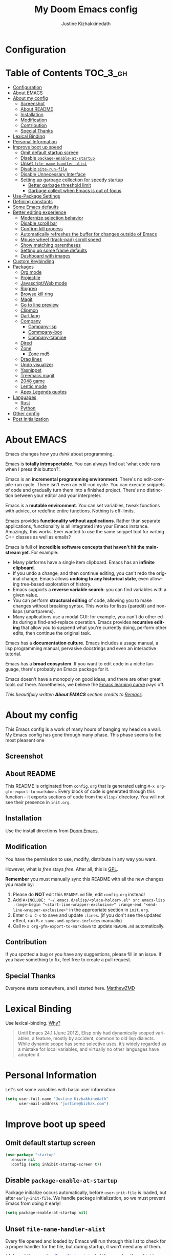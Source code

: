 #+TITLE: My Doom Emacs config
#+AUTHOR: Justine Kizhakkinedath                      
#+EMAIL: justine@kizhak.com
#+LANGUAGE: en
#+STARTUP: inlineimages
#+PROPERTY: header-args :tangle yes :cache yes :results silent :padline no
#+OPTIONS: toc:nil
#+EXPORT_FILE_NAME: README

* Configuration
:PROPERTIES:
:VISIBILITY: children
:END:

* Table of Contents                                               :TOC_3_gh:
- [[#configuration][Configuration]]
- [[#about-emacs][About EMACS]]
- [[#about-my-config][About my config]]
  - [[#screenshot][Screenshot]]
  - [[#about-readme][About README]]
  - [[#installation][Installation]]
  - [[#modification][Modification]]
  - [[#contribution][Contribution]]
  - [[#special-thanks][Special Thanks]]
- [[#lexical-binding][Lexical Binding]]
- [[#personal-information][Personal Information]]
- [[#improve-boot-up-speed][Improve boot up speed]]
  - [[#omit-default-startup-screen][Omit default startup screen]]
  - [[#disable-package-enable-at-startup][Disable =package-enable-at-startup=]]
  - [[#unset-file-name-handler-alist][Unset =file-name-handler-alist=]]
  - [[#disable-site-run-file][Disable =site-run-file=]]
  - [[#disable-unnecessary-interface][Disable Unnecessary Interface]]
  - [[#setting-up-garbage-collection-for-speedy-startup][Setting up garbage collection for speedy startup]]
    - [[#better-garbage-threshold-limit][Better garbage threshold limit]]
    - [[#garbage-collect-when-emacs-is-out-of-focus][Garbage collect when Emacs is out of focus]]
- [[#use-package-settings][Use-Package Settings]]
- [[#defining-constants][Defining constants]]
- [[#some-emacs-defaults][Some Emacs defaults]]
- [[#better-editing-experience][Better editing experience]]
  - [[#modernize-selection-behavior][Modernize selection behavior]]
  - [[#disable-scroll-bar][Disable scroll bar]]
  - [[#confirm-kill-process][Confirm kill process]]
  - [[#automatically-refreshes-the-buffer-for-changes-outside-of-emacs][Automatically refreshes the buffer for changes outside of Emacs]]
  - [[#mouse-wheel-track-pad-scroll-speed][Mouse wheel (track-pad) scroll speed]]
  - [[#show-matching-parentheses][Show matching parentheses]]
  - [[#setting-up-some-frame-defaults][Setting up some frame defaults]]
  - [[#dashboard-with-images][Dashboard with images]]
- [[#custom-keybinding][Custom Keybinding]]
- [[#packages][Packages]]
  - [[#org-mode][Org mode]]
  - [[#projectile][Projectile]]
  - [[#javascriptweb-mode][Javascript/Web mode]]
  - [[#ripgrep][Ripgrep]]
  - [[#browse-kill-ring][Browse kill ring]]
  - [[#magit][Magit]]
  - [[#go-to-line-preview][Go to line preview]]
  - [[#clipmon][Clipmon]]
  - [[#dart-lang][Dart lang]]
  - [[#company][Company]]
    - [[#company-lsp][Company-lsp]]
    - [[#commpany-box][Commpany-box]]
    - [[#company-tabnine][Company-tabnine]]
  - [[#dired][Dired]]
  - [[#zone][Zone]]
    - [[#zone-md5][Zone md5]]
  - [[#drag-lines][Drag lines]]
  - [[#undo-visualizer][Undo visualizer]]
  - [[#yasnippet][Yasnippet]]
  - [[#treemacs-magit][Treemacs magit]]
  - [[#2048-game][2048 game]]
  - [[#lentic-mode][Lentic mode]]
  - [[#apex-legends-quotes][Apex Legends quotes]]
- [[#languages][Languages]]
  - [[#rust][Rust]]
  - [[#python][Python]]
- [[#other-config][Other config]]
- [[#post-initialization][Post Initialization]]

* About EMACS
  Emacs changes how you /think/ about programming.

  Emacs is *totally introspectable*. You can always find out 'what code runs
  when I press this button?'.

  Emacs is an *incremental programming environment*. There's no edit-compile-run
 cycle.
 There isn't even an edit-run cycle. You can execute snippets of code and
 gradually turn them into a finished project. There's no distinction between
 your editor and your interpreter.

  Emacs is a *mutable environment*. You can set variables, tweak functions
  with advice, or redefine entire functions. Nothing is off-limits.

  Emacs provides *functionality without applications*. Rather than separate
  applications, functionality is all integrated into your Emacs instance.
  Amazingly, this works. Ever wanted to use the same snippet tool for writing
  C++ classes as well as emails?

  Emacs is full of *incredible software concepts that haven't hit the mainstream
  yet*. For example:
  - Many platforms have a single item clipboard. Emacs has an *infinite clipboard*.
  - If you undo a change, and then continue editing, you can't redo the original
    change. Emacs allows *undoing to any historical state*, even allowing
    tree-based exploration of history.
  - Emacs supports a *reverse variable search*: you can find variables with
    a given value.
  - You can perform *structural editing* of code, allowing you to make changes
    without breaking syntax. This works for lisps (paredit) and non-lisps (smartparens).
  - Many applications use a modal GUI: for example, you can't do other edits
    during a find-and-replace operation. Emacs provides *recursive editing* that
    allow you to suspend what you're currently doing, perform other edits, then
    continue the original task.
  Emacs has a *documentation culture*. Emacs includes a usage manual, a lisp
  programming manual, pervasive docstrings and even an interactive tutorial.

  Emacs has a *broad ecosystem*. If you want to edit code in a niche language,
  there's probably an Emacs package for it.

  Emacs doesn't have a monopoly on good ideas, and there are other great tools
out there.
Nonetheless, we believe the
[[https://i.stack.imgur.com/7Cu9Z.jpg][Emacs learning curve]]
pays off.

  /This beautifully written *About EMACS* section credits to [[https://github.com/remacs/remacs][Remacs]]./

* About my config

This Emacs config is a work of many hours of banging my head on a wall.
My Emacs config has gone through many phase. This phase seems to the most
pleasent one


** Screenshot
   # [[file:images/Sample.png]]
   
** About README
   This README is originated from =config.org= that is generated using
   =M-x org-gfm-export-to-markdown=.
    Every block of code is generated through this function - it exports sections of
    code from the =elisp/= directory.
    You will not see their presence in =init.org=.

** Installation

Use the install directions from [[https://github.com/hlissner/doom-emacs][Doom Emacs]].

** Modification
   You have the permission to use, modify, distribute in any way you want.

   However, what is /free/ stays /free/. After all, this is [[file:LICENSE][GPL]].

   *Remember* you must manually sync this README with all the new changes you made by:
   1. Please do *NOT* edit this =README.md= file, edit =config.org= instead!
   2. Add =#+INCLUDE: "~/.emacs.d/elisp/<place-holder>.el" src emacs-lisp :range-begin "<start-line-wrapper-exclusive>" :range-end "<end-line-wrapper-exclusive>"= in the appropriate section in =init.org=.
   3. Enter =C-x C-s= to save and update =:lines=. (if you don't see the updated effect, run =M-x save-and-update-includes= manually)
   4. Call =M-x org-gfm-export-to-markdown= to update =README.md= automatically.
** Contribution
If you spotted a bug or you have any suggestions, please fill in an issue.
If you have something to fix, feel free to create a pull request.
** Special Thanks
Everyone starts somewhere, and I started here.
[[https://github.com/MatthewZMD/.emacs.d][MatthewZMD]]


# * Startup
# ** Garbage Collection

# *** Garbage Collect When Emacs is Out of Focus

# #+INCLUDE: "~/dotfiles/emacs/doom.d/config.el" src emacs-lisp :range-begin "AutoGC" :range-end "-AutoGC" :lines "69-77"

# *** Avoid Garbage Collect When Using Minibuffer

# #+INCLUDE: "~/.emacs.d/init.el" src emacs-lisp :range-begin "MinibufferGC" :range-end "-MinibufferGC" :lines "78-87"

* Lexical Binding

Use lexical-binding. [[https://nullprogram.com/blog/2016/12/22/][Why?]]

#+BEGIN_QUOTE
Until Emacs 24.1 (June 2012), Elisp only had dynamically scoped variables,
a feature, mostly by accident, common to old lisp dialects. While dynamic
scope has some selective uses, it’s widely regarded as a mistake for local
variables, and virtually no other languages have adopted it.
#+END_QUOTE

* Personal Information
Let's set some variables with basic user information.

#+BEGIN_SRC emacs-lisp
(setq user-full-name "Justine Kizhakkinedath"
      user-mail-address "justine@kizhak.com")
#+END_SRC

* Improve boot up speed

** Omit default startup screen

#+BEGIN_SRC emacs-lisp
(use-package "startup"
  :ensure nil
  :config (setq inhibit-startup-screen t))
#+END_SRC

** Disable =package-enable-at-startup=

Package initialize occurs automatically, before =user-init-file= is loaded,
but after =early-init-file=. We handle package initialization, so we must
prevent Emacs from doing it early!

#+BEGIN_SRC emacs-lisp
(setq package-enable-at-startup nil)
#+END_SRC

** Unset =file-name-handler-alist=

Every file opened and loaded by Emacs will run through this list to check
for a proper handler for the file, but during startup, it won’t need any of
them.

#+BEGIN_SRC emacs-lisp
(defvar file-name-handler-alist-original file-name-handler-alist)
(setq file-name-handler-alist nil)
#+END_SRC

** Disable =site-run-file=

#+BEGIN_SRC emacs-lisp
(setq site-run-file nil)
#+END_SRC

** Disable Unnecessary Interface

It will be faster to disable them here before they've been initialized.

#+BEGIN_SRC emacs-lisp
(menu-bar-mode -1)
(unless (and (display-graphic-p) (eq system-type 'darwin))
  (push '(menu-bar-lines . 0) default-frame-alist))
(push '(tool-bar-lines . 0) default-frame-alist)
(push '(vertical-scroll-bars) default-frame-alist)

#+END_SRC

** Setting up garbage collection for speedy startup

We're going to increase the gc-cons-threshold to a very high number to decrease the load and compile time.
We'll lower this value significantly after initialization has completed. We don't want to keep this value
too high or it will result in long GC pauses during normal usage.

#+BEGIN_SRC emacs-lisp :tangle no
(eval-and-compile
  (setq gc-cons-threshold 402653184
        gc-cons-percentage 0.6))
#+END_SRC

*** Better garbage threshold limit

#+BEGIN_SRC emacs-lisp
(defvar better-gc-cons-threshold 67108864 ; 64mb
  "The default value to use for `gc-cons-threshold'.

If you experience freezing, decrease this.  If you experience stuttering, increase this.")

(add-hook 'emacs-startup-hook
          (lambda ()
            (setq gc-cons-threshold better-gc-cons-threshold)
            (setq file-name-handler-alist file-name-handler-alist-original)
            (makunbound 'file-name-handler-alist-original)))
#+END_SRC

*** Garbage collect when Emacs is out of focus

#+BEGIN_SRC emacs-lisp
(add-hook 'emacs-startup-hook
          (lambda ()
            (if (boundp 'after-focus-change-function)
                (add-function :after after-focus-change-function
                              (lambda ()
                                (unless (frame-focus-state)
                                  (garbage-collect))))
              (add-hook 'after-focus-change-function 'garbage-collect))
            ;; Avoid garbage collection when using minibuffer
                (defun gc-minibuffer-setup-hook ()
                (setq gc-cons-threshold (* better-gc-cons-threshold 2)))

                (defun gc-minibuffer-exit-hook ()
                (garbage-collect)
                (setq gc-cons-threshold better-gc-cons-threshold))

                (add-hook 'minibuffer-setup-hook #'gc-minibuffer-setup-hook)
                (add-hook 'minibuffer-exit-hook #'gc-minibuffer-exit-hook)))
#+END_SRC

* Use-Package Settings

Tell =use-package= to always defer loading packages unless explicitly told otherwise. This speeds up
initialization significantly as many packages are only loaded later when they are explicitly used.

#+BEGIN_SRC emacs-lisp
(with-eval-after-load 'use-package
  (setq use-package-always-defer t
        use-package-verbose t))
(eval-and-compile
  (setq use-package-compute-statistics t))
#+END_SRC

* Defining constants

#+BEGIN_SRC emacs-lisp
(defconst *sys/gui*
  (display-graphic-p)
  "Are we running on a GUI Emacs?")

(defconst *sys/win32*
  (eq system-type 'windows-nt)
  "Are we running on a WinTel system?")

(defconst *sys/linux*
  (eq system-type 'gnu/linux)
  "Are we running on a GNU/Linux system?")

(defconst *sys/mac*
  (eq system-type 'darwin)
  "Are we running on a Mac system?")

(defconst *sys/root*
  (string-equal "root" (getenv "USER"))
  "Are you a ROOT user?")

(defconst *rg*
  (executable-find "rg")
  "Do we have ripgrep?")

(defconst *python*
  (executable-find "python")
  "Do we have python?")

(defconst *python3*
  (executable-find "python3")
  "Do we have python3?")

(defconst *tr*
  (executable-find "tr")
  "Do we have tr?")

(defconst *mvn*
  (executable-find "mvn")
  "Do we have Maven?")

(defconst *clangd*
  (or (executable-find "clangd")  ;; usually
      (executable-find "/usr/local/opt/llvm/bin/clangd"))  ;; macOS
  "Do we have clangd?")

(defconst *gcc*
  (executable-find "gcc")
  "Do we have gcc?")

(defconst *git*
  (executable-find "git")
  "Do we have git?")

(defconst *pdflatex*
  (executable-find "pdflatex")
  "Do we have pdflatex?")

(defconst *eaf-env*
  (and *sys/linux* *sys/gui* *python3*
       (executable-find "pip")
       (not (equal (shell-command-to-string "pip freeze | grep '^PyQt\\|PyQtWebEngine'") "")))
  "Check basic requirements for EAF to run.")
#+END_SRC

* Some Emacs defaults

#+BEGIN_SRC emacs-lisp
  (use-package emacs
    :preface
    (defvar ian/indent-width 4) ; change this value to your preferred width
    :config
    (setq
     ring-bell-function 'ignore       ; minimise distraction
     frame-resize-pixelwise t
     default-directory "~/")

    (tool-bar-mode -1)
    (menu-bar-mode -1)

    ;; better scrolling experience
    (setq scroll-margin 0
          scroll-conservatively 10000
          scroll-preserve-screen-position t
          auto-window-vscroll nil)

    ;; increase line space for better readability
    (setq-default line-spacing 3)

    ;; Always use spaces for indentation
    (setq-default indent-tabs-mode nil
                  tab-width ian/indent-width))
#+END_SRC

* Better editing experience

** Modernize selection behavior

Replace the active region just by typing text, just like modern editors

#+BEGIN_SRC emacs-lisp
(use-package delsel
  :ensure nil
  :config (delete-selection-mode +1))
#+END_SRC

** Disable scroll bar

#+BEGIN_SRC emacs-lisp
(use-package scroll-bar
  :ensure nil
  :config (scroll-bar-mode -1))
#+END_SRC

** Confirm kill process

Don’t bother confirming killing processes

#+BEGIN_SRC emacs-lisp
(use-package files
  :ensure nil
  :config
  (setq confirm-kill-processes nil))
#+END_SRC

** Automatically refreshes the buffer for changes outside of Emacs

Auto refreshes every 2 seconds. Don’t forget to refresh the version control status as well.

#+BEGIN_SRC emacs-lisp
(use-package autorevert
  :ensure nil
  :config
  (global-auto-revert-mode +1)
  (setq auto-revert-interval 2
        auto-revert-check-vc-info t
        auto-revert-verbose nil))
#+END_SRC

** Mouse wheel (track-pad) scroll speed

By default, the scrolling is way too fast to be precise and helpful, let’s tune it down a little bit.

#+BEGIN_SRC emacs-lisp
(use-package mwheel
  :ensure nil
  :config (setq mouse-wheel-scroll-amount '(1 ((shift) . 1))
                mouse-wheel-progressive-speed nil))
#+END_SRC

** Show matching parentheses

Reduce the highlight delay to instantly.

#+BEGIN_SRC emacs-lisp
(use-package paren
  :ensure nil
  :init (setq show-paren-delay 0)
  :config (show-paren-mode +1))
#+END_SRC

** Setting up some frame defaults

Maximize the frame by default on start-up. Set the font to Menlo size 13, if Menlo is installed.

#+BEGIN_SRC emacs-lisp
(use-package frame
  :ensure nil
  :config
  (setq initial-frame-alist (quote ((fullscreen . maximized))))
  ;; (add-to-list 'default-frame-alist
  ;;              '(ns-transparent-titlebar . t))
  ;; (add-to-list 'default-frame-alist
  ;;              '(ns-appearance . dark))
  (when (member "Fira Code" (font-family-list))
    (set-frame-font "Fira Code" t t)))
#+END_SRC

** Dashboard with images

Use the image in the dotfiles folder as the dashboard splash image

#+BEGIN_SRC emacs-lisp
(add-hook! '(+doom-dashboard-mode-hook)
  (setq fancy-splash-image "~/dotfiles/emacs/doom.d/images/pheonix.jpg"))
#+END_SRC

* Custom Keybinding

#+BEGIN_SRC emacs-lisp
(map! "M-s" #'save-buffer)
#+END_SRC

* Packages

** Org mode

#+BEGIN_SRC emacs-lisp
(add-hook 'org-mode-hook #'auto-fill-mode)

;; (defun +org*update-cookies ()
;;   (when (and buffer-file-name (file-exists-p buffer-file-name))
;;     (let (org-hierarchical-todo-statistics)
;;       (org-update-parent-todo-statistics))))

;; (advice-add #'+org|update-cookies :override #'+org*update-cookies)

(add-hook! 'org-mode-hook (company-mode -1))
(add-hook! 'org-capture-mode-hook (company-mode -1))

(setq
 org-agenda-skip-scheduled-if-done t
 org-ellipsis " ▾ "
 org-bullets-bullet-list '("·")
 org-tags-column -80
 ;; org-agenda-files (ignore-errors (directory-files +org-dir t "\\.org$" t))
 org-log-done 'time
 org-refile-targets (quote ((nil :maxlevel . 1)))
 org-capture-templates '(("n" "Note" entry
                          (file+olp+datetree "journal.org")
                          "**** [ ] %U %?" :prepend t :kill-buffer t)
                         ("t" "Task" entry
                          (file+headline "tasks.org" "Inbox")
                          "* [ ] %?\n%i" :prepend t :kill-buffer t))
 +org-capture-todo-file "tasks.org"
 org-super-agenda-groups '((:name "Today"
                                  :time-grid t
                                  :scheduled today)
                           (:name "Due today"
                                  :deadline today)
                           (:name "Important"
                                  :priority "A")
                           (:name "Overdue"
                                  :deadline past)
                           (:name "Due soon"
                                  :deadline future)
                           (:name "Big Outcomes"
                                  :tag "bo"))
 )
#+END_SRC

#+BEGIN_SRC emacs-lisp
(after! org
  (set-face-attribute 'org-link nil
                      :weight 'normal
                      :background nil)
  (set-face-attribute 'org-code nil
                      :foreground "#a9a1e1"
                      :background nil)
  (set-face-attribute 'org-date nil
                      :foreground "#5B6268"
                      :background nil)
  (set-face-attribute 'org-level-1 nil
                      :foreground "steelblue2"
                      :background nil
                      :height 1.2
                      :weight 'normal)
  (set-face-attribute 'org-level-2 nil
                      :foreground "slategray2"
                      :background nil
                      :height 1.0
                      :weight 'normal)
  (set-face-attribute 'org-level-3 nil
                      :foreground "SkyBlue2"
                      :background nil
                      :height 1.0
                      :weight 'normal)
  (set-face-attribute 'org-level-4 nil
                      :foreground "DodgerBlue2"
                      :background nil
                      :height 1.0
                      :weight 'normal)
  (set-face-attribute 'org-level-5 nil
                      :weight 'normal)
  (set-face-attribute 'org-level-6 nil
                      :weight 'normal)
  (set-face-attribute 'org-document-title nil
                      :foreground "SlateGray1"
                      :background nil
                      :height 1.75
                      :weight 'bold)
  (setq org-fancy-priorities-list '("⚡" "⬆" "⬇" "☕")))
#+END_SRC

#+BEGIN_SRC emacs-lisp
(map! :ne "SPC n b" #'org-brain-visualize)

(set-popup-rule! "^\\*Org Agenda" :side 'bottom :size 0.90 :select t :ttl nil)
(set-popup-rule! "^CAPTURE.*\\.org$" :side 'bottom :size 0.90 :select t :ttl nil)
(set-popup-rule! "^\\*org-brain" :side 'right :size 1.00 :select t :ttl nil)
#+END_SRC

** Projectile

#+BEGIN_SRC emacs-lisp
(setq
 projectile-project-search-path '("~/projects")
 )
#+END_SRC

** Javascript/Web mode

#+BEGIN_SRC emacs-lisp
(add-hook!
 js2-mode 'prettier-js-mode
 (add-hook 'before-save-hook #'refmt-before-save nil t))

(after! web-mode
  (add-to-list 'auto-mode-alist '("\\.njk\\'" . web-mode)))

(setq
 js-indent-level 2
 prettier-js-args '("--single-quote")
 json-reformat:indent-width 2
 web-mode-markup-indent-offset 2
 web-mode-code-indent-offset 2
 web-mode-css-indent-offset 2
 typescript-indent-level 2
 css-indent-offset 2
 )
#+END_SRC

** Ripgrep

#+BEGIN_SRC emacs-lisp
(map! :ne "SPC / r" #'deadgrep)
#+END_SRC

** Browse kill ring

#+BEGIN_SRC emacs-lisp
(map! :map browse-kill-ring-mode-map
        "j" #'browse-kill-ring-forward
        "k" #'browse-kill-ring-previous
        "/" #'browse-kill-ring-search-forward
        "?" #'browse-kill-ring-search-backward
        "N" #'(lambda ()
                (interactive)
                (browse-kill-ring-search-backward "")))
(map! "M-v" #'browse-kill-ring)
#+END_SRC

** Magit

#+BEGIN_SRC emacs-lisp
(setq +magit-hub-features t)
#+END_SRC

** Go to line preview

#+BEGIN_SRC emacs-lisp
(global-set-key [remap goto-line] 'goto-line-preview)
#+END_SRC

** Clipmon

#+BEGIN_SRC emacs-lisp
(add-to-list 'after-init-hook 'clipmon-mode-start)
#+END_SRC

** Dart lang

#+BEGIN_SRC emacs-lisp
(add-hook 'dart-mode-hook #'lsp-deferred)  ;; Add lsp support to dart
#+END_SRC

** Company

#+BEGIN_SRC emacs-lisp
(use-package company
  :diminish company-mode
  :hook ((prog-mode LaTeX-mode latex-mode ess-r-mode) . company-mode)
  :bind
  (:map company-active-map
        ([tab] . smarter-yas-expand-next-field-complete)
        ("TAB" . smarter-yas-expand-next-field-complete))
  :custom
  (company-minimum-prefix-length 1)
  (company-tooltip-align-annotations t)
  (company-begin-commands '(self-insert-command))
  (company-require-match 'never)
  ;; Don't use company in the following modes
  (company-global-modes '(not shell-mode eaf-mode))
  ;; Trigger completion immediately.
  (company-idle-delay 0.1)
  ;; Number the candidates (use M-1, M-2 etc to select completions).
  (company-show-numbers t)
  :config
  (unless *clangd* (delete 'company-clang company-backends))
  (global-company-mode 1)
  (defun smarter-yas-expand-next-field-complete ()
    "Try to `yas-expand' and `yas-next-field' at current cursor position.

If failed try to complete the common part with `company-complete-common'"
    (interactive)
    (if yas-minor-mode
        (let ((old-point (point))
              (old-tick (buffer-chars-modified-tick)))
          (yas-expand)
          (when (and (eq old-point (point))
                     (eq old-tick (buffer-chars-modified-tick)))
            (ignore-errors (yas-next-field))
            (when (and (eq old-point (point))
                       (eq old-tick (buffer-chars-modified-tick)))
              (company-complete-common))))
      (company-complete-common))))

(with-eval-after-load 'company
  (define-key company-active-map (kbd "<return>") nil)
  (define-key company-active-map (kbd "RET") nil)
  (define-key company-active-map (kbd "C-SPC") #'company-complete-selection))
#+END_SRC

*** Company-lsp

#+BEGIN_SRC emacs-lisp
(use-package! company-lsp
  :defer t
  :custom (company-lsp-cache-candidates 'auto))
#+END_SRC

*** Commpany-box
#+BEGIN_SRC emacs-lisp
(use-package company-box
  :diminish
  :functions (my-company-box--make-line
              my-company-box-icons--elisp)
  :commands (company-box--get-color
             company-box--resolve-colors
             company-box--add-icon
             company-box--apply-color
             company-box--make-line
             company-box-icons--elisp)
  :hook (company-mode . company-box-mode)
  :custom
  (company-box-backends-colors nil)
  (company-box-show-single-candidate t)
  (company-box-max-candidates 50)
  (company-box-doc-delay 0.3)
  :config
  ;; Support `company-common'
  (defun my-company-box--make-line (candidate)
    (-let* (((candidate annotation len-c len-a backend) candidate)
            (color (company-box--get-color backend))
            ((c-color a-color i-color s-color) (company-box--resolve-colors color))
            (icon-string (and company-box--with-icons-p (company-box--add-icon candidate)))
            (candidate-string (concat (propertize (or company-common "") 'face 'company-tooltip-common)
                                      (substring (propertize candidate 'face 'company-box-candidate) (length company-common) nil)))
            (align-string (when annotation
                            (concat " " (and company-tooltip-align-annotations
                                             (propertize " " 'display `(space :align-to (- right-fringe ,(or len-a 0) 1)))))))
            (space company-box--space)
            (icon-p company-box-enable-icon)
            (annotation-string (and annotation (propertize annotation 'face 'company-box-annotation)))
            (line (concat (unless (or (and (= space 2) icon-p) (= space 0))
                            (propertize " " 'display `(space :width ,(if (or (= space 1) (not icon-p)) 1 0.75))))
                          (company-box--apply-color icon-string i-color)
                          (company-box--apply-color candidate-string c-color)
                          align-string
                          (company-box--apply-color annotation-string a-color)))
            (len (length line)))
      (add-text-properties 0 len (list 'company-box--len (+ len-c len-a)
                                       'company-box--color s-color)
                           line)
      line))
  (advice-add #'company-box--make-line :override #'my-company-box--make-line)

  ;; Prettify icons
  (defun my-company-box-icons--elisp (candidate)
    (when (derived-mode-p 'emacs-lisp-mode)
      (let ((sym (intern candidate)))
        (cond ((fboundp sym) 'Function)
              ((featurep sym) 'Module)
              ((facep sym) 'Color)
              ((boundp sym) 'Variable)
              ((symbolp sym) 'Text)
              (t . nil)))))
  (advice-add #'company-box-icons--elisp :override #'my-company-box-icons--elisp)

  (when (and *sys/gui*
             (require 'all-the-icons nil t))
    (declare-function all-the-icons-faicon 'all-the-icons)
    (declare-function all-the-icons-material 'all-the-icons)
    (declare-function all-the-icons-octicon 'all-the-icons)
    (setq company-box-icons-all-the-icons
          `((Unknown . ,(all-the-icons-material "find_in_page" :height 0.85 :v-adjust -0.2))
            (Text . ,(all-the-icons-faicon "text-width" :height 0.8 :v-adjust -0.05))
            (Method . ,(all-the-icons-faicon "cube" :height 0.8 :v-adjust -0.05 :face 'all-the-icons-purple))
            (Function . ,(all-the-icons-faicon "cube" :height 0.8 :v-adjust -0.05 :face 'all-the-icons-purple))
            (Constructor . ,(all-the-icons-faicon "cube" :height 0.8 :v-adjust -0.05 :face 'all-the-icons-purple))
            (Field . ,(all-the-icons-octicon "tag" :height 0.8 :v-adjust 0 :face 'all-the-icons-lblue))
            (Variable . ,(all-the-icons-octicon "tag" :height 0.8 :v-adjust 0 :face 'all-the-icons-lblue))
            (Class . ,(all-the-icons-material "settings_input_component" :height 0.85 :v-adjust -0.2 :face 'all-the-icons-orange))
            (Interface . ,(all-the-icons-material "share" :height 0.85 :v-adjust -0.2 :face 'all-the-icons-lblue))
            (Module . ,(all-the-icons-material "view_module" :height 0.85 :v-adjust -0.2 :face 'all-the-icons-lblue))
            (Property . ,(all-the-icons-faicon "wrench" :height 0.8 :v-adjust -0.05))
            (Unit . ,(all-the-icons-material "settings_system_daydream" :height 0.85 :v-adjust -0.2))
            (Value . ,(all-the-icons-material "format_align_right" :height 0.85 :v-adjust -0.2 :face 'all-the-icons-lblue))
            (Enum . ,(all-the-icons-material "storage" :height 0.85 :v-adjust -0.2 :face 'all-the-icons-orange))
            (Keyword . ,(all-the-icons-material "filter_center_focus" :height 0.85 :v-adjust -0.2))
            (Snippet . ,(all-the-icons-material "format_align_center" :height 0.85 :v-adjust -0.2))
            (Color . ,(all-the-icons-material "palette" :height 0.85 :v-adjust -0.2))
            (File . ,(all-the-icons-faicon "file-o" :height 0.85 :v-adjust -0.05))
            (Reference . ,(all-the-icons-material "collections_bookmark" :height 0.85 :v-adjust -0.2))
            (Folder . ,(all-the-icons-faicon "folder-open" :height 0.85 :v-adjust -0.05))
            (EnumMember . ,(all-the-icons-material "format_align_right" :height 0.85 :v-adjust -0.2 :face 'all-the-icons-lblue))
            (Constant . ,(all-the-icons-faicon "square-o" :height 0.85 :v-adjust -0.05))
            (Struct . ,(all-the-icons-material "settings_input_component" :height 0.85 :v-adjust -0.2 :face 'all-the-icons-orange))
            (Event . ,(all-the-icons-faicon "bolt" :height 0.8 :v-adjust -0.05 :face 'all-the-icons-orange))
            (Operator . ,(all-the-icons-material "control_point" :height 0.85 :v-adjust -0.2))
            (TypeParameter . ,(all-the-icons-faicon "arrows" :height 0.8 :v-adjust -0.05))
            (Template . ,(all-the-icons-material "format_align_center" :height 0.85 :v-adjust -0.2)))
          company-box-icons-alist 'company-box-icons-all-the-icons)))
#+END_SRC

*** Company-tabnine

#+BEGIN_SRC emacs-lisp
(use-package! company-tabnine
  :defer 1
  :custom
  (company-tabnine-max-num-results 9)
  ;; :bind
  ;; (("SPC a c o" . company-other-backend)
  ;;  ("SPC a c t" . company-tabnine))
  :hook
  (lsp-after-open . (lambda ()
                      (setq company-tabnine-max-num-results 3)
                      (add-to-list 'company-transformers 'company//sort-by-tabnine t)
                      (add-to-list 'company-backends '(company-lsp :with company-tabnine :separate))))
  (kill-emacs . company-tabnine-kill-process)
  :config
  ;; Enable TabNine on default
  (add-to-list 'company-backends #'company-tabnine)

  (map! :leader
        (:prefix-map ("a" . "applications")
        :desc "Use company default backend" "o" #'company-other-backend
        :desc "Use company tabnine backend" "t" #'company-tabnine
          )
        )

  ;; Integrate company-tabnine with lsp-mode
  (defun company//sort-by-tabnine (candidates)
    (if (or (functionp company-backend)
            (not (and (listp company-backend) (memq 'company-tabnine company-backend))))
        candidates
      (let ((candidates-table (make-hash-table :test #'equal))
            candidates-lsp
            candidates-tabnine)
        (dolist (candidate candidates)
          (if (eq (get-text-property 0 'company-backend candidate)
                  'company-tabnine)
              (unless (gethash candidate candidates-table)
                (push candidate candidates-tabnine))
            (push candidate candidates-lsp)
            (puthash candidate t candidates-table)))
        (setq candidates-lsp (nreverse candidates-lsp))
        (setq candidates-tabnine (nreverse candidates-tabnine))
        (nconc (seq-take candidates-tabnine 3)
               (seq-take candidates-lsp 6))))))
#+END_SRC

** Dired

#+BEGIN_SRC emacs-lisp
(after! dired
  ;; Always delete and copy recursively
  (setq dired-recursive-deletes 'always)
  (setq dired-recursive-copies 'always)
  ;; Auto refresh Dired, but be quiet about it
  (setq global-auto-revert-non-file-buffers t)
  (setq auto-revert-verbose nil)
  ;; Quickly copy/move file in Dired
  (setq dired-dwim-target t)
  ;; Move files to trash when deleting
  (setq delete-by-moving-to-trash t)
  ;; Load the newest version of a file
  (setq load-prefer-newer t)
  ;; Detect external file changes and auto refresh file
  (setq auto-revert-use-notify nil)
  ;; Auto revert every 3 sec
  (setq auto-revert-interval 3)

  (setq
 dired-dwim-target t
   )

  ;; Reuse same dired buffer, to prevent numerous buffers while navigating in dired
  (put 'dired-find-alternate-file 'disabled nil)

  (map! :map dired-mode-map
        :n "RET" #'dired-find-alternate-file
        :n "^" #'(lambda ()
                   (interactive)
                   (find-alternate-file ".."))
        )
  )
#+END_SRC

** Zone

#+BEGIN_SRC emacs-lisp
(use-package! zone
  :ensure nil
  :defer 5
  :config
  (zone-when-idle 30) ; in seconds
  (defun zone-choose (pgm)
    "Choose a PGM to run for `zone'."
    (interactive
     (list
      (completing-read
       "Program: "
       (mapcar 'symbol-name zone-programs))))
    (let ((zone-programs (list (intern pgm))))
      (zone))))

;; (use-package! zone-end-of-buffer
;;   )

;; TODO Fix zone-end-of-buffer
;; (with-eval-after-load 'zone-end-of-buffer
;;   (unless (memq 'zone-end-of-buffer (append zone-programs nil))
;;     (setq zone-programs
;;           (vconcat zone-programs [zone-end-of-buffer])))
;;   )
#+END_SRC

*** Zone md5

#+BEGIN_SRC emacs-lisp
(defun zone-pgm-md5 ()
    "MD5 the buffer, then recursively checksum each hash."
    (let ((prev-md5 (buffer-substring-no-properties ;; Initialize.
                     (point-min) (point-max))))
      ;; Whitespace-fill the window.
      (zone-fill-out-screen (window-width) (window-height))
      (random t)
      (goto-char (point-min))
      (while (not (input-pending-p))
        (when (eobp)
          (goto-char (point-min)))
        (while (not (eobp))
          (delete-region (point) (line-end-position))
          (let ((next-md5 (md5 prev-md5)))
            (insert next-md5)
            (setq prev-md5 next-md5))
          (forward-line 1)
          (zone-park/sit-for (point-min) 0.1)))))
          #+END_SRC

#+BEGIN_SRC emacs-lisp
  (eval-after-load "zone"
    '(unless (memq 'zone-pgm-md5 (append zone-programs nil))
       (setq zone-programs
             (vconcat zone-programs [zone-pgm-md5]))))
#+END_SRC

** Drag lines

#+BEGIN_SRC emacs-lisp
(map!
 :n "M-j" #'drag-stuff-down
 :n "M-k" #'drag-stuff-up
 )
#+END_SRC

** Undo visualizer
#+BEGIN_SRC emacs-lisp
(map! :leader
        (:prefix-map ("a" . "applications")
        :desc "Open undo tree visualizer" "u" #'undo-tree-visualize
      ))
#+END_SRC

** Yasnippet

#+BEGIN_SRC emacs-lisp
(use-package yasnippet
  :diminish yas-minor-mode
  :init
  (use-package yasnippet-snippets :after yasnippet)
  :hook ((prog-mode LaTeX-mode org-mode) . yas-minor-mode)
  :bind
  (:map yas-minor-mode-map ("C-c C-n" . yas-expand-from-trigger-key))
  (:map yas-keymap
        (("TAB" . smarter-yas-expand-next-field)
         ([(tab)] . smarter-yas-expand-next-field)))
  :config
  (yas-reload-all)
  (defun smarter-yas-expand-next-field ()
    "Try to `yas-expand' then `yas-next-field' at current cursor position."
    (interactive)
    (let ((old-point (point))
          (old-tick (buffer-chars-modified-tick)))
      (yas-expand)
      (when (and (eq old-point (point))
                 (eq old-tick (buffer-chars-modified-tick)))
        (ignore-errors (yas-next-field))))))
#+END_SRC

** Treemacs magit
#+BEGIN_SRC emacs-lisp
(use-package treemacs-magit
  :defer t
  :after (treemacs magit))
#+END_SRC

** 2048 game
#+BEGIN_SRC emacs-lisp
(use-package 2048-game
  :commands (2048-game))
#+END_SRC

** Lentic mode
#+BEGIN_SRC emacs-lisp
(after! lentic
  (global-lentic-mode))
#+END_SRC

** Apex Legends quotes

Use a random quote of a character from [[https://www.ea.com/games/apex-legends/play-now-for-free][Apex Legends]] as your frame title.

#+BEGIN_SRC emacs-lisp
(use-package apex-legends-quotes
  :config
    (setq frame-title-format (get-random-apex-legends-quote)  ; get random quote from Apex Legends character
))
#+END_SRC

* Languages

** Rust

#+BEGIN_SRC emacs-lisp
(add-hook 'rustic-mode-hook (lambda ()
              (set (make-local-variable 'company-backends) '(company-tabnine))))
#+END_SRC

** Python

Adding TabNine completion to buffer

#+BEGIN_SRC emacs-lisp
(add-hook 'python-mode-hook (lambda ()
              (set (make-local-variable 'company-backends) '(company-tabnine))))
#+END_SRC

* Other config

#+BEGIN_SRC emacs-lisp
(add-to-list 'hs-special-modes-alist '(yaml-mode "\\s-*\\_<\\(?:[^:]+\\)\\_>" "" "#" +data-hideshow-forward-sexp nil))

(add-hook 'vterm-mode-hook #'goto-address-mode)  ;; Add clickable links inside terminal

(setq mac-command-modifier 'meta)
#+END_SRC

* Post Initialization
Let's lower our GC thresholds back down to a sane level.

#+BEGIN_SRC emacs-lisp
;; (defun autocompile nil
;;   (interactive)
;;   (if (and
;;        (string-equal buffer-file-name (expand-file-name "~/dotfiles/emacs/doom.d/config.org"))
;;        (file-newer-than-file-p "~/dotfiles/emacs/doom.d/config.el" "~/dotfiles/emacs/doom.d/config.elc"))
;;       (byte-compile-file "~/dotfiles/emacs/doom.d/config.el")))

;; (add-hook 'after-save-hook 'autocompile)
#+END_SRC
